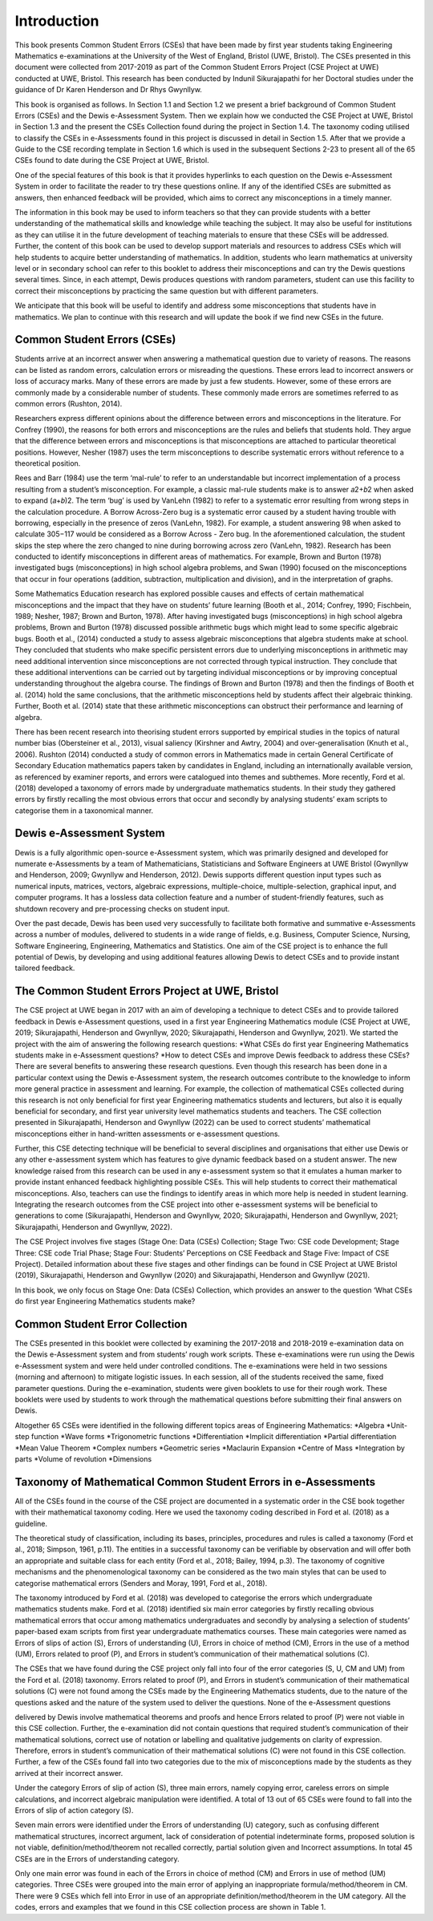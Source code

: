 ************
Introduction
************
This book presents Common Student Errors (CSEs) that have been made by first year students taking Engineering Mathematics e-examinations at the University of the West of England, Bristol (UWE, Bristol). The CSEs presented in this document were collected from 2017-2019 as part of the Common Student Errors Project (CSE Project at UWE) conducted at UWE, Bristol. This research has been conducted by Indunil Sikurajapathi for her Doctoral studies under the guidance of Dr Karen Henderson and Dr Rhys Gwynllyw.

This book is organised as follows. In Section 1.1 and Section 1.2 we present a brief background of Common Student Errors (CSEs) and the Dewis e-Assessment System. Then we explain how we conducted the CSE Project at UWE, Bristol in Section 1.3 and the present the CSEs Collection found during the project in Section 1.4. The taxonomy coding utilised to classify the CSEs in e-Assessments found in this project is discussed in detail in Section 1.5. After that we provide a Guide to the CSE recording template in Section 1.6 which is used in the subsequent Sections 2-23 to present all of the 65 CSEs found to date during the CSE Project at UWE, Bristol.

One of the special features of this book is that it provides hyperlinks to each question on the Dewis e-Assessment System in order to facilitate the reader to try these questions online. If any of the identified CSEs are submitted as answers, then enhanced feedback will be provided, which aims to correct any misconceptions in a timely manner.

The information in this book may be used to inform teachers so that they can provide students with a better understanding of the mathematical skills and knowledge while teaching the subject. It may also be useful for institutions as they can utilise it in the future development of teaching materials to ensure that these CSEs will be addressed. Further, the content of this book can be used to develop support materials and resources to address CSEs which will help students to acquire better understanding of mathematics. In addition, students who learn mathematics at university level or in secondary school can refer to this booklet to address their misconceptions and can try the Dewis questions several times. Since, in each attempt, Dewis produces questions with random parameters, student can use this facility to correct their misconceptions by practicing the same question but with different parameters.


We anticipate that this book will be useful to identify and address some misconceptions that students have in mathematics. We plan to continue with this research and will update the book if we find new CSEs in the future.

Common Student Errors (CSEs)
############################
Students arrive at an incorrect answer when answering a mathematical question due to variety of reasons. The reasons can be listed as random errors, calculation errors or misreading the questions. These errors lead to incorrect answers or loss of accuracy marks. Many of these errors are made by just a few students. However, some of these errors are commonly made by a considerable number of students. These commonly made errors are sometimes referred to as common errors (Rushton, 2014).

Researchers express different opinions about the difference between errors and misconceptions in the literature. For Confrey (1990), the reasons for both errors and misconceptions are the rules and beliefs that students hold. They argue that the difference between errors and misconceptions is that misconceptions are attached to particular theoretical positions. However, Nesher (1987) uses the term misconceptions to describe systematic errors without reference to a theoretical position.

Rees and Barr (1984) use the term ‘mal-rule’ to refer to an understandable but incorrect implementation of a process resulting from a student’s misconception. For example, a classic mal-rule students make is to answer 𝑎2+𝑏2 when asked to expand (𝑎+𝑏)2. The term ‘bug’ is used by VanLehn (1982) to refer to a systematic error resulting from wrong steps in the calculation procedure. A Borrow Across-Zero bug is a systematic error caused by a student having trouble with borrowing, especially in the presence of zeros (VanLehn, 1982). For example, a student answering 98 when asked to calculate 305−117 would be considered as a Borrow Across - Zero bug. In the aforementioned calculation, the student skips the step where the zero changed to nine during borrowing across zero (VanLehn, 1982).
Research has been conducted to identify misconceptions in different areas of mathematics. For example, Brown and Burton (1978) investigated bugs (misconceptions) in high school algebra problems, and Swan (1990) focused on the misconceptions that occur in four operations (addition, subtraction, multiplication and division), and in the interpretation of graphs.

Some Mathematics Education research has explored possible causes and effects of certain mathematical misconceptions and the impact that they have on students’ future learning (Booth et al., 2014; Confrey, 1990; Fischbein, 1989; Nesher, 1987; Brown and Burton, 1978). After having investigated bugs (misconceptions) in high school algebra problems, Brown and Burton (1978) discussed possible arithmetic bugs which might lead to some specific algebraic bugs. Booth et al., (2014) conducted a study to assess algebraic misconceptions that algebra students make at school. They concluded that students who make specific persistent errors due to underlying misconceptions in arithmetic may need additional intervention since misconceptions are not corrected through typical instruction. They conclude that these additional interventions can be carried out by targeting individual misconceptions or by improving conceptual understanding throughout the algebra course. The findings of Brown and Burton (1978) and then the findings of Booth et al. (2014) hold the same conclusions, that the arithmetic misconceptions held by students affect their algebraic thinking. Further, Booth et al. (2014) state that these arithmetic misconceptions can obstruct their performance and learning of algebra.

There has been recent research into theorising student errors supported by empirical studies in the topics of natural number bias (Obersteiner et al., 2013), visual saliency (Kirshner and Awtry, 2004) and over-generalisation (Knuth et al., 2006). Rushton (2014) conducted a study of common errors in Mathematics made in certain General Certificate of Secondary Education mathematics papers taken by candidates in England, including an internationally available version, as referenced by examiner reports, and errors were catalogued into themes and subthemes. More recently, Ford et al. (2018) developed a taxonomy of errors made by undergraduate mathematics students. In their study they gathered errors by firstly recalling the most obvious errors that occur and secondly by analysing students’ exam scripts to categorise them in a taxonomical manner.

Dewis e-Assessment System
#########################
Dewis is a fully algorithmic open-source e-Assessment system, which was primarily designed and developed for numerate e-Assessments by a team of Mathematicians, Statisticians and Software Engineers at UWE Bristol (Gwynllyw and Henderson, 2009; Gwynllyw and Henderson, 2012). Dewis supports different question input types such as numerical inputs, matrices, vectors, algebraic expressions, multiple-choice, multiple-selection, graphical input, and computer programs. It has a lossless data collection feature and a number of student-friendly features, such as shutdown recovery and pre-processing checks on student input.

Over the past decade, Dewis has been used very successfully to facilitate both formative and summative e-Assessments across a number of modules, delivered to students in a wide range of fields, e.g. Business, Computer Science, Nursing, Software Engineering, Engineering, Mathematics and Statistics. One aim of the CSE project is to enhance the full potential of Dewis, by developing and using additional features allowing Dewis to detect CSEs and to provide instant tailored feedback.

The Common Student Errors Project at UWE, Bristol
#################################################
The CSE project at UWE began in 2017 with an aim of developing a technique to detect CSEs and to provide tailored feedback in Dewis e-Assessment questions, used in a first year Engineering Mathematics module (CSE Project at UWE, 2019; Sikurajapathi, Henderson and Gwynllyw, 2020; Sikurajapathi, Henderson and Gwynllyw, 2021). We started the project with the aim of answering the following research questions:
*What CSEs do first year Engineering Mathematics students make in e-Assessment questions?
*How to detect CSEs and improve Dewis feedback to address these CSEs?
There are several benefits to answering these research questions. Even though this research has been done in a particular context using the Dewis e-Assessment system, the research outcomes contribute to the knowledge to inform more general practice in assessment and learning. For example, the collection of mathematical CSEs collected during this research is not only beneficial for first year Engineering mathematics students and lecturers, but also it is equally beneficial for secondary, and first year university level mathematics students and teachers. The CSE collection presented in Sikurajapathi, Henderson and Gwynllyw (2022) can be used to correct students’ mathematical misconceptions either in hand-written assessments or e-assessment questions.

Further, this CSE detecting technique will be beneficial to several disciplines and organisations that either use Dewis or any other e-assessment system which has features to give dynamic feedback based on a student answer. The new knowledge raised from this research can be used in any e-assessment system so that it emulates a human marker to provide instant enhanced feedback highlighting possible CSEs. This will help students to correct their mathematical misconceptions. Also, teachers can use the findings to identify areas in which more help is needed in student learning. Integrating the research outcomes from the CSE project into other e-assessment systems will be beneficial to generations to come (Sikurajapathi, Henderson and Gwynllyw, 2020; Sikurajapathi, Henderson and Gwynllyw, 2021; Sikurajapathi, Henderson and Gwynllyw, 2022).

The CSE Project involves five stages (Stage One: Data (CSEs) Collection; Stage Two: CSE code Development; Stage Three: CSE code Trial Phase; Stage Four: Students’ Perceptions on CSE Feedback and Stage Five: Impact of CSE Project). Detailed information about these five stages and other findings can be found in CSE Project at UWE Bristol (2019), Sikurajapathi, Henderson and Gwynllyw (2020) and Sikurajapathi, Henderson and Gwynllyw (2021).

In this book, we only focus on Stage One: Data (CSEs) Collection, which provides an answer to the question ‘What CSEs do first year Engineering Mathematics students make?

Common Student Error Collection
###############################
The CSEs presented in this booklet were collected by examining the 2017-2018 and 2018-2019 e-examination data on the Dewis e-Assessment system and from students’ rough work scripts. These e-examinations were run using the Dewis e-Assessment system and were held under controlled conditions. The e-examinations were held in two sessions (morning and afternoon) to mitigate logistic issues. In each session, all of the students received the same, fixed parameter questions. During the e-examination, students were given booklets to use for their rough work. These booklets were used by students to work through the mathematical questions before submitting their final answers on Dewis.

Altogether 65 CSEs were identified in the following different topics areas of Engineering Mathematics:
*Algebra
*Unit-step function
*Wave forms
*Trigonometric functions
*Differentiation
*Implicit differentiation
*Partial differentiation
*Mean Value Theorem
*Complex numbers
*Geometric series
*Maclaurin Expansion
*Centre of Mass
*Integration by parts
*Volume of revolution
*Dimensions

Taxonomy of Mathematical Common Student Errors in e-Assessments
###############################################################

All of the CSEs found in the course of the CSE project are documented in a systematic order in the CSE book together with their mathematical taxonomy coding. Here we used the taxonomy coding described in Ford et al. (2018) as a guideline.

The theoretical study of classification, including its bases, principles, procedures and rules is called a taxonomy (Ford et al., 2018; Simpson, 1961, p.11). The entities in a successful taxonomy can be verifiable by observation and will offer both an appropriate and suitable class for each entity (Ford et al., 2018; Bailey, 1994, p.3). The taxonomy of cognitive mechanisms and the phenomenological taxonomy can be considered as the two main styles that can be used to categorise mathematical errors (Senders and Moray, 1991, Ford et al., 2018).

The taxonomy introduced by Ford et al. (2018) was developed to categorise the errors which undergraduate mathematics students make. Ford et al. (2018) identified six main error categories by firstly recalling obvious mathematical errors that occur among mathematics undergraduates and secondly by analysing a selection of students’ paper-based exam scripts from first year undergraduate mathematics courses. These main categories were named as Errors of slips of action (S), Errors of understanding (U), Errors in choice of method (CM), Errors in the use of a method (UM), Errors related to proof (P), and Errors in student’s communication of their mathematical solutions (C).

The CSEs that we have found during the CSE project only fall into four of the error categories (S, U, CM and UM) from the Ford et al. (2018) taxonomy. Errors related to proof (P), and Errors in student’s communication of their mathematical solutions (C) were not found among the CSEs made by the Engineering Mathematics students, due to the nature of the questions asked and the nature of the system used to deliver the questions. None of the e-Assessment questions

delivered by Dewis involve mathematical theorems and proofs and hence Errors related to proof (P) were not viable in this CSE collection. Further, the e-examination did not contain questions that required student’s communication of their mathematical solutions, correct use of notation or labelling and qualitative judgements on clarity of expression. Therefore, errors in student’s communication of their mathematical solutions (C) were not found in this CSE collection. Further, a few of the CSEs found fall into two categories due to the mix of misconceptions made by the students as they arrived at their incorrect answer.

Under the category Errors of slip of action (S), three main errors, namely copying error, careless errors on simple calculations, and incorrect algebraic manipulation were identified. A total of 13 out of 65 CSEs were found to fall into the Errors of slip of action category (S).

Seven main errors were identified under the Errors of understanding (U) category, such as confusing different mathematical structures, incorrect argument, lack of consideration of potential indeterminate forms, proposed solution is not viable, definition/method/theorem not recalled correctly, partial solution given and Incorrect assumptions. In total 45 CSEs are in the Errors of understanding category.

Only one main error was found in each of the Errors in choice of method (CM) and Errors in use of method (UM) categories. Three CSEs were grouped into the main error of applying an inappropriate formula/method/theorem in CM. There were 9 CSEs which fell into Error in use of an appropriate definition/method/theorem in the UM category. All the codes, errors and examples that we found in this CSE collection process are shown in Table 1.

+-------------+------+------+------------+
|Main Category | Code | Error | Examples |
+============+========+=======+==========+



